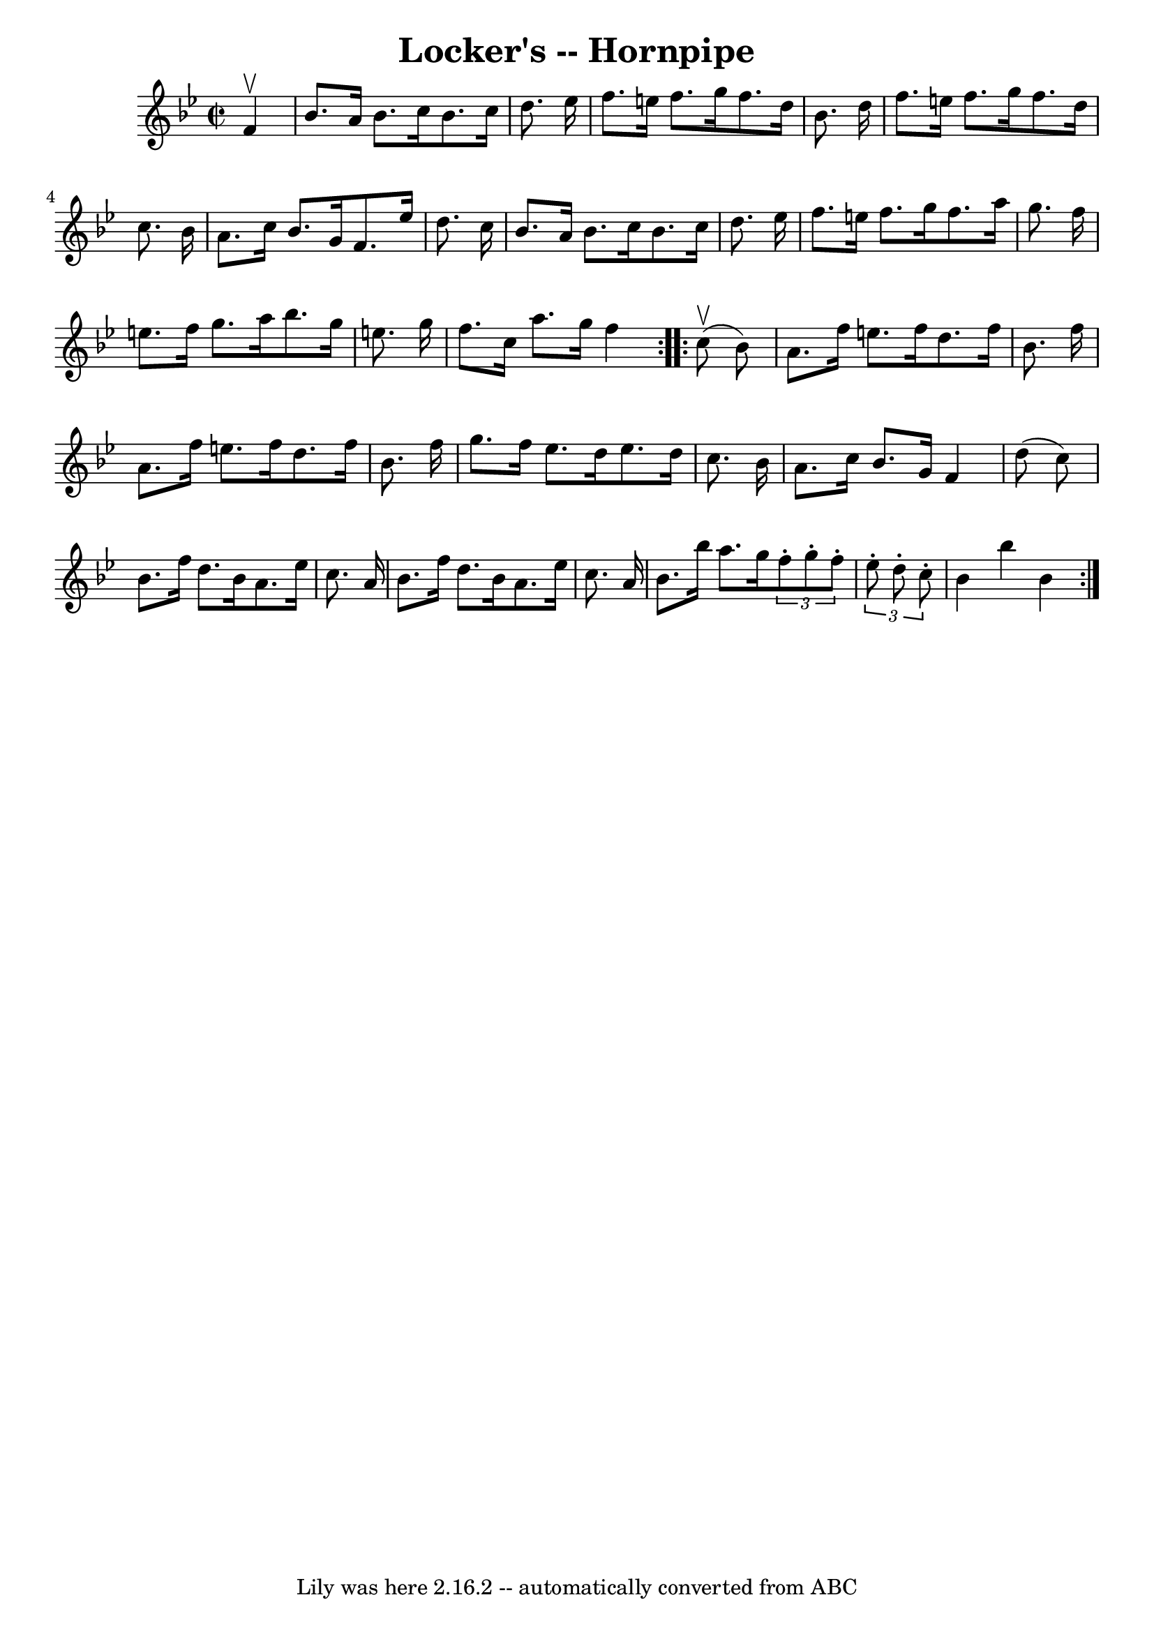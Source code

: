 \version "2.7.40"
\header {
	book = "Cole's 1000 Fiddle Tunes"
	crossRefNumber = "1"
	footnotes = ""
	tagline = "Lily was here 2.16.2 -- automatically converted from ABC"
	title = "Locker's -- Hornpipe"
}
voicedefault =  {
\set Score.defaultBarType = "empty"

\repeat volta 2 {
\override Staff.TimeSignature #'style = #'C
 \time 2/2 \key bes \major   f'4 ^\upbow \bar "|"   bes'8.    a'16    bes'8.    
c''16    bes'8.    c''16    d''8.    ees''16  \bar "|"   f''8.    e''16    
f''8.    g''16    f''8.    d''16    bes'8.    d''16  \bar "|"     f''8.    
e''16    f''8.    g''16    f''8.    d''16    c''8.    bes'16  \bar "|"   a'8.   
 c''16    bes'8.    g'16    f'8.    ees''16    d''8.    c''16  \bar "|"     
\bar "|"   bes'8.    a'16    bes'8.    c''16    bes'8.    c''16    d''8.    
ees''16  \bar "|"   f''8.    e''16    f''8.    g''16    f''8.    a''16    g''8. 
   f''16  \bar "|"   e''8.    f''16    g''8.    a''16    bes''8.    g''16    
e''8.    g''16  \bar "|"   f''8.    c''16    a''8.    g''16    f''4  }     
\repeat volta 2 {     c''8 (^\upbow   bes'8  -) \bar "|"   a'8.    f''16    
e''8.    f''16    d''8.    f''16    bes'8.    f''16  \bar "|"     a'8.    f''16 
   e''8.    f''16    d''8.    f''16    bes'8.    f''16  \bar "|"   g''8.    
f''16    ees''8.    d''16    ees''8.    d''16    c''8.    bes'16  \bar "|"   
a'8.    c''16    bes'8.    g'16    f'4    d''8 (   c''8  -) \bar "|"     bes'8. 
   f''16    d''8.    bes'16    a'8.    ees''16    c''8.    a'16  \bar "|"   
bes'8.    f''16    d''8.    bes'16    a'8.    ees''16    c''8.    a'16  
\bar "|"     bes'8.    bes''16    a''8.    g''16    \times 2/3 {   f''8 -.   
g''8 -.   f''8 -. }   \times 2/3 {   ees''8 -.   d''8 -.   c''8 -. } \bar "|"   
bes'4    bes''4    bes'4  }   
}

\score{
    <<

	\context Staff="default"
	{
	    \voicedefault 
	}

    >>
	\layout {
	}
	\midi {}
}
